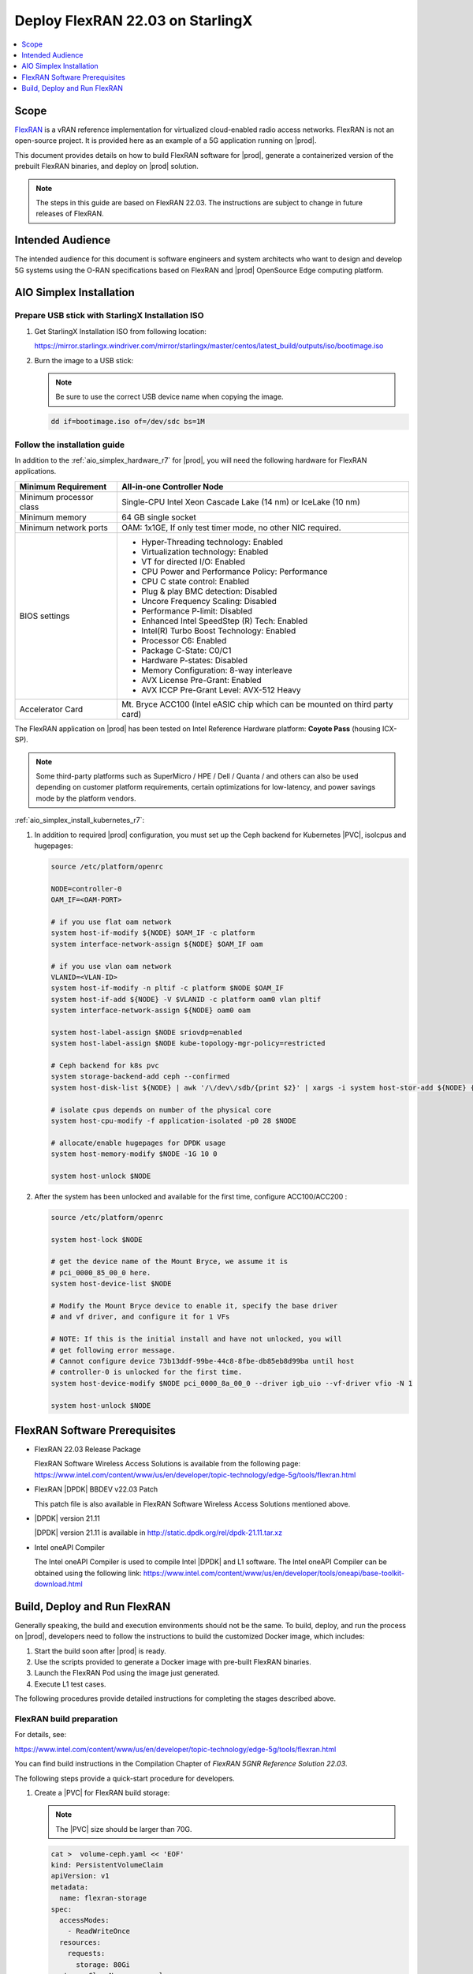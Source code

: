 .. _deploy-flexran-2203-on-starlingx-1d1b15ecb16f:

=================================
Deploy FlexRAN 22.03 on StarlingX
=================================

.. contents::
   :local:
   :depth: 1

-----
Scope
-----

`FlexRAN <https://www.intel.com/content/www/us/en/developer/topic-technology/edge-5g/tools/flexran.html>`__
is a vRAN reference implementation for virtualized cloud-enabled radio access
networks. FlexRAN is not an open-source project. It is provided here as an
example of a 5G application running on |prod|.

This document provides details on how to build FlexRAN software for |prod|,
generate a containerized version of the prebuilt FlexRAN binaries, and deploy
on |prod| solution.

.. note::

    The steps in this guide are based on FlexRAN 22.03. The instructions are
    subject to change in future releases of FlexRAN.

-----------------
Intended Audience
-----------------

The intended audience for this document is software engineers and
system architects who want to design and develop 5G systems using the
O-RAN specifications based on FlexRAN and |prod| OpenSource Edge
computing platform.

------------------------
AIO Simplex Installation
------------------------

*************************************************
Prepare USB stick with StarlingX Installation ISO
*************************************************

#. Get StarlingX Installation ISO from following location:

   https://mirror.starlingx.windriver.com/mirror/starlingx/master/centos/latest_build/outputs/iso/bootimage.iso

#. Burn the image to a USB stick:

   .. note::

      Be sure to use the correct USB device name when copying the image.

   .. code-block:: none

       dd if=bootimage.iso of=/dev/sdc bs=1M

*****************************
Follow the installation guide
*****************************


In addition to the :ref:`aio_simplex_hardware_r7` for |prod|, you will need the
following hardware for FlexRAN applications.

+---------------------------+--------------------------------------------------------------------------------+
| Minimum Requirement       | All-in-one Controller Node                                                     |
+===========================+================================================================================+
| Minimum processor class   | Single-CPU Intel Xeon Cascade Lake (14 nm) or IceLake (10 nm)                  |
+---------------------------+--------------------------------------------------------------------------------+
| Minimum memory            | 64 GB single socket                                                            |
+---------------------------+--------------------------------------------------------------------------------+
| Minimum network ports     | OAM: 1x1GE, If only test timer mode, no other NIC required.                    |
+---------------------------+--------------------------------------------------------------------------------+
| BIOS settings             | - Hyper-Threading technology: Enabled                                          |
|                           | - Virtualization technology: Enabled                                           |
|                           | - VT for directed I/O: Enabled                                                 |
|                           | - CPU Power and Performance Policy: Performance                                |
|                           | - CPU C state control: Enabled                                                 |
|                           | - Plug & play BMC detection: Disabled                                          |
|                           | - Uncore Frequency Scaling: Disabled                                           |
|                           | - Performance P-limit: Disabled                                                |
|                           | - Enhanced Intel SpeedStep (R) Tech: Enabled                                   |
|                           | - Intel(R) Turbo Boost Technology: Enabled                                     |
|                           | - Processor C6: Enabled                                                        |
|                           | - Package C-State: C0/C1                                                       |
|                           | - Hardware P-states: Disabled                                                  |
|                           | - Memory Configuration: 8-way interleave                                       |
|                           | - AVX License Pre-Grant: Enabled                                               |
|                           | - AVX ICCP Pre-Grant Level: AVX-512 Heavy                                      |
+---------------------------+--------------------------------------------------------------------------------+
| Accelerator Card          | Mt. Bryce ACC100 (Intel eASIC chip which can be mounted on third party card)   |
+---------------------------+--------------------------------------------------------------------------------+

The FlexRAN application on |prod| has been tested on Intel Reference Hardware
platform: **Coyote Pass** (housing ICX-SP).

.. note::

    Some third-party platforms such as SuperMicro / HPE / Dell / Quanta /
    and others can also be used depending on customer platform requirements,
    certain optimizations for low-latency, and power savings mode by the
    platform vendors.

:ref:`aio_simplex_install_kubernetes_r7`:

#. In addition to required |prod| configuration, you must set up the Ceph
   backend for Kubernetes |PVC|, isolcpus and hugepages:

   .. code:: bash

       source /etc/platform/openrc

       NODE=controller-0
       OAM_IF=<OAM-PORT>

       # if you use flat oam network
       system host-if-modify ${NODE} $OAM_IF -c platform
       system interface-network-assign ${NODE} $OAM_IF oam

       # if you use vlan oam network
       VLANID=<VLAN-ID>
       system host-if-modify -n pltif -c platform $NODE $OAM_IF
       system host-if-add ${NODE} -V $VLANID -c platform oam0 vlan pltif
       system interface-network-assign ${NODE} oam0 oam

       system host-label-assign $NODE sriovdp=enabled
       system host-label-assign $NODE kube-topology-mgr-policy=restricted

       # Ceph backend for k8s pvc
       system storage-backend-add ceph --confirmed
       system host-disk-list ${NODE} | awk '/\/dev\/sdb/{print $2}' | xargs -i system host-stor-add ${NODE} {}

       # isolate cpus depends on number of the physical core
       system host-cpu-modify -f application-isolated -p0 28 $NODE

       # allocate/enable hugepages for DPDK usage
       system host-memory-modify $NODE -1G 10 0

       system host-unlock $NODE

#. After the system has been unlocked and available for the first time,
   configure ACC100/ACC200 :

   .. code:: bash

       source /etc/platform/openrc

       system host-lock $NODE

       # get the device name of the Mount Bryce, we assume it is
       # pci_0000_85_00_0 here.
       system host-device-list $NODE

       # Modify the Mount Bryce device to enable it, specify the base driver
       # and vf driver, and configure it for 1 VFs

       # NOTE: If this is the initial install and have not unlocked, you will
       # get following error message.
       # Cannot configure device 73b13ddf-99be-44c8-8fbe-db85eb8d99ba until host
       # controller-0 is unlocked for the first time.
       system host-device-modify $NODE pci_0000_8a_00_0 --driver igb_uio --vf-driver vfio -N 1

       system host-unlock $NODE

------------------------------
FlexRAN Software Prerequisites
------------------------------

* FlexRAN 22.03 Release Package

  FlexRAN Software Wireless Access Solutions is available from the following page:
  https://www.intel.com/content/www/us/en/developer/topic-technology/edge-5g/tools/flexran.html

* FlexRAN |DPDK| BBDEV v22.03 Patch

  This patch file is also available in FlexRAN Software Wireless Access
  Solutions mentioned above.

* |DPDK| version 21.11

  |DPDK| version 21.11 is available in http://static.dpdk.org/rel/dpdk-21.11.tar.xz

* Intel oneAPI Compiler

  The Intel oneAPI Compiler is used to compile Intel |DPDK| and L1 software. The
  Intel oneAPI Compiler can be obtained using the following link:
  https://www.intel.com/content/www/us/en/developer/tools/oneapi/base-toolkit-download.html

-----------------------------
Build, Deploy and Run FlexRAN
-----------------------------

Generally speaking, the build and execution environments should not be the same.
To build, deploy, and run the process on |prod|, developers need to follow the
instructions to build the customized Docker image, which includes:

#. Start the build soon after |prod| is ready.
#. Use the scripts provided to generate a Docker image with pre-built
   FlexRAN binaries.
#. Launch the FlexRAN Pod using the image just generated.
#. Execute L1 test cases.

The following procedures provide detailed instructions for completing the stages
described above.

*************************
FlexRAN build preparation
*************************

For details, see:

https://www.intel.com/content/www/us/en/developer/topic-technology/edge-5g/tools/flexran.html

You can find build instructions in the Compilation Chapter of :title:`FlexRAN 5GNR Reference Solution 22.03`.

The following steps provide a quick-start procedure for developers.

#. Create a |PVC| for FlexRAN build storage:

   .. note::

       The |PVC| size should be larger than 70G.

   .. code:: bash

       cat >  volume-ceph.yaml << 'EOF'
       kind: PersistentVolumeClaim
       apiVersion: v1
       metadata:
         name: flexran-storage
       spec:
         accessModes:
           - ReadWriteOnce
         resources:
           requests:
             storage: 80Gi
         storageClassName: general
       EOF

       controller-0:~$ kubectl create -f volume-ceph.yaml
       persistentvolumeclaim/flexran-storage created
       controller-0:~$ kubectl get pvc
       NAME              STATUS   VOLUME                                     CAPACITY   ACCESS MODES   STORAGECLASS   AGE
       flexran-storage   Bound    pvc-43e50806-785f-440b-8ed2-85bb3c9e8f79   80Gi       RWO            general        9s

#. Create the FlexRAN building image:

   .. code:: bash

       mkdir dockerbuilder && cd dockerbuilder

       # prepare the artifacts used for FlexRAN prebuilt binary Docker image
       mkdir docker-image-building
       cat >  docker-image-building/readme << 'EOF'
       # Instructions of Docker image generation

       # Following steps are supposed to be executed inside building Pod,
       # after building FlexRAN from source code

       flxr_install_dir=/opt/fb/flexran/

       # populate flexran related env var
       cd ${flxr_install_dir}
       source set_env_var.sh -d

       # prepare the FlexRAN binaries
       ./transport.sh

       # build the Docker image
       docker build -t flr-run -f Dockerfile .

       # tag and push
       orgname=somename
       docker tag flr-run ${orgname}/flr-run

       EOF

       cat >  docker-image-building/transport.sh << 'EOF'
       #!/bin/bash

       # ICXPATH=/opt/fb/intel/oneapi/

       echo "Make sure source setvars.sh first.(located in ICX oneapi installation directory)"
       echo "Make sure source set_env_var.sh -d first.(located in FlexRAN installation directory)"

       [[ -z "$MKLROOT" ]] && { echo "MKLROOT not set, exit..."; exit 1; }
       [[ -z "$IPPROOT" ]] && { echo "MKLROOT not set, exit..."; exit 1; }
       [[ -z "$CMPLR_ROOT" ]] && { echo "MKLROOT not set, exit..."; exit 1; }
       [[ -z "$DIR_WIRELESS_SDK_ROOT" ]] && { echo "DIR_WIRELESS_SDK_ROOT not set, exit..."; exit 1; }

       FLXPATH=`echo $DIR_WIRELESS_SDK_ROOT| awk -F '/sdk' '{print $1}'`

       [[ -d stuff ]] && { echo "Directory stuff exists, move it to old."; mv -f stuff stuff.old; }

       mkdir stuff; cd stuff

       mkdir libs
       cp -a $MKLROOT/lib/intel64/libmkl_intel_lp64.so* libs
       cp -a $MKLROOT/lib/intel64/libmkl_core.so* libs
       cp -a $MKLROOT/lib/intel64/libmkl_intel_thread.so* libs
       cp -a $MKLROOT/lib/intel64/libmkl_avx512.so.* libs
       cp -a $MKLROOT/lib/intel64/libmkl_avx2.so* libs
       cp -a $MKLROOT/lib/intel64/libmkl_avx.so* libs

       cp -a $IPPROOT/lib/intel64/libipps.so* libs
       cp -a $IPPROOT/lib/intel64/libippe.so* libs
       cp -a $IPPROOT/lib/intel64/libippcore.so* libs
       cp -a $IPPROOT/lib/intel64/libippee9.so* libs
       cp -a $IPPROOT/lib/intel64/libippse9.so* libs

       cp -a $CMPLR_ROOT/linux/compiler/lib/intel64_lin/libiomp5.so* libs
       cp -a $CMPLR_ROOT/linux/compiler/lib/intel64_lin/libirc.so* libs
       cp -a $CMPLR_ROOT/linux/compiler/lib/intel64_lin/libimf.so* libs
       cp -a $CMPLR_ROOT/linux/compiler/lib/intel64_lin/libsvml.so* libs
       cp -a $CMPLR_ROOT/linux/compiler/lib/intel64_lin/libintlc.so* libs
       cp -a $CMPLR_ROOT/linux/compiler/lib/intel64_lin/libirng.so* libs

       cp -a $FLXPATH/libs/cpa/bin/libmmwcpadrv.so* libs
       cp -a $FLXPATH/wls_mod/libwls.so* libs

       mkdir -p flexran/sdk/build-avx512-icx/
       cp -rf $FLXPATH/sdk/build-avx512-icx/source flexran/sdk/build-avx512-icx/
       cp -rf $FLXPATH/sdk/build-avx512-icx/install flexran/sdk/build-avx512-icx/
       cp -rf $FLXPATH/bin flexran/
       cp -rf $FLXPATH/set_env_var.sh flexran/

       # testcase files
       mkdir -p tests/nr5g/
       cd tests/nr5g/
       for cfg in $FLXPATH/bin/nr5g/gnb/testmac/icelake-sp/*.cfg
       do
         cat $cfg | grep TEST_FD > /tmp/$$.testfile
         while IFS= read line
         do
           array=($(echo "$line" | sed 's/5GNR,/ /g'))
           for i in "${array[@]}"; do
             if [[ "$i" =~ \.cfg ]]; then
               casedir=`echo "$i"| cut -d / -f 1-3 | xargs`
               caseabsdir=$FLXPATH/tests/nr5g/$casedir
               [[ ! -d $casedir ]] && { mkdir -p $casedir; cp -rf $caseabsdir/* $casedir; }
             fi
           done
         done < /tmp/$$.testfile
       done

       echo "Transportation Completed."
       EOF

       chmod a+x docker-image-building/transport.sh

       cat >  docker-image-building/set-l1-env.sh << 'EOF'
       # source this script to l1 binary location

       export WORKSPACE=/root/flexran
       export isa=avx512

       cd $WORKSPACE
       source ./set_env_var.sh -i ${isa}

       MODE=$1
       [[ -z "$MODE" ]] && read -p "Enter the MODE(LTE or 5G): " MODE

       if [ $MODE = LTE ]; then
         cd $WORKSPACE/bin/lte/l1/
       fi
       if [ $MODE = 5G ]; then
         cd $WORKSPACE/bin/nr5g/gnb/l1
       fi
       EOF

       cat >  docker-image-building/set-l2-env.sh << 'EOF'
       # source this script to l2 binary location

       export WORKSPACE=/root/flexran
       export isa=avx512

       cd $WORKSPACE
       source ./set_env_var.sh -i ${isa}

       MODE=$1
       [[ -z "$MODE" ]] && read -p "Enter the MODE(LTE or 5G): " MODE

       if [ $MODE = LTE ]; then
         cd $WORKSPACE/bin/lte/testmac/
       fi
       if [ $MODE = 5G ]; then
         cd $WORKSPACE/bin/nr5g/gnb/testmac
       fi
       EOF

       cat >  docker-image-building/res-setup.sh << 'EOF'
       #!/bin/bash

       [[ -z "$PCIDEVICE_INTEL_COM_INTEL_ACC100_FEC" ]] && { echo "ACC100 not used, sleep..."; sleep infinity; }

       sed -i 's#.*dpdkBasebandFecMode.*#        <dpdkBasebandFecMode\>1</dpdkBasebandFecMode>#' /root/flexran/bin/nr5g/gnb/l1/phycfg_timer.xml
       sed -i 's#.*dpdkBasebandDevice.*#        <dpdkBasebandDevice\>'"$PCIDEVICE_INTEL_COM_INTEL_ACC100_FEC"'</dpdkBasebandDevice>#' /root/flexran/bin/nr5g/gnb/l1/phycfg_timer.xml

       echo "Resource setup Completed, sleep..."
       sleep infinity
       EOF

       chmod a+x docker-image-building/res-setup.sh

       mkdir docker-image-building/rootdir
       mv docker-image-building/res-setup.sh docker-image-building/rootdir
       mv docker-image-building/set-l1-env.sh docker-image-building/rootdir
       mv docker-image-building/set-l2-env.sh docker-image-building/rootdir

       cat >  docker-image-building/Dockerfile << 'EOF'
       FROM centos:7.9.2009

       RUN [ -e /etc/yum.conf ] && sed -i '/tsflags=nodocs/d' /etc/yum.conf || true

       RUN yum install -y libhugetlbfs* libstdc++* numa* gcc g++ iproute \
                  module-init-tools kmod pciutils python libaio libaio-devel \
                  numactl-devel nettools ethtool
       RUN yum clean all

       COPY stuff/libs/* /usr/lib64/

       WORKDIR /root/
       COPY stuff/flexran ./flexran
       COPY stuff/tests ./flexran/tests
       COPY rootdir/* ./

       CMD ["/root/res-setup.sh"]
       EOF

       cat >  Dockerfile << 'EOF'
       FROM centos:7.9.2009

       RUN [ -e /etc/yum.conf ] && sed -i '/tsflags=nodocs/d' /etc/yum.conf || true

       RUN yum groupinstall -y 'Development Tools'

       RUN yum install -y vim gcc-c++ libhugetlbfs* libstdc++* kernel-devel numa* gcc git mlocate \
                  cmake wget ncurses-devel hmaccalc zlib-devel binutils-devel elfutils-libelf-devel \
                  numactl-devel libhugetlbfs-devel bc patch git patch tar zip unzip python3 sudo docker

       RUN yum install -y gtk3 mesa-libgbm at-spi2-core libdrm xdg-utils libxcb libnotify

       RUN yum install -y centos-release-scl
       RUN yum install -y devtoolset-8

       RUN yum clean all

       RUN pip3 install meson && \
           pip3 install ninja pyelftools

       # ENV HTTP_PROXY=""
       # ENV HTTPS_PROXY=""

       WORKDIR /usr/src/
       RUN git clone https://github.com/pkgconf/pkgconf.git
       WORKDIR /usr/src/pkgconf
       RUN ./autogen.sh && ./configure && make && make install

       WORKDIR /usr/src/
       RUN git clone git://git.kernel.org/pub/scm/utils/rt-tests/rt-tests.git
       WORKDIR /usr/src/rt-tests
       RUN git checkout stable/v1.0
       RUN make all && make install

       COPY docker-image-building /root/docker-image-building

       WORKDIR /opt

       # Set default command
       CMD ["/usr/bin/bash"]
       EOF

       # build the Docker image for FlexRAN building environment
       sudo docker build -t flexran-builder .
       sudo docker tag flexran-builder registry.local:9001/flexran-builder:22.03

       # push to registry.local:9001
       sudo docker login registry.local:9001 -u admin -p <your_sysadmin_passwd>
       sudo docker push registry.local:9001/flexran-builder:22.03

#. Launch the pod to be used to build FlexRAN and attach it to the |PVC|:

   .. note::

       This pod is assumed to be assigned enough resources to launch quickly
       after FlexRAN is built. If you don't have isolated CPU, hugepage and
       accelerator resources configured as part of the system used for
       building, feel free to remove related content from the yaml spec
       file. Hugepages-1Gi and intel.com/intel_acc100_fec are not required to
       perform the build.

   .. code:: bash

       cat >  flexran-buildpod.yml << 'EOF'
       apiVersion: v1
       kind: Pod
       metadata:
         name: buildpod
         annotations:
       spec:
         restartPolicy: Never
         containers:
         - name: buildpod
           image: registry.local:9001/flexran-builder:22.03
           imagePullPolicy: IfNotPresent
           volumeMounts:
           - name: usrsrc
             mountPath: /usr/src
           - mountPath: /hugepages
             name: hugepage
           - name: lib-modules
             mountPath: /lib/modules
           - name: pvc1
             mountPath: /opt/fb
           - name: docker-sock-volume
             mountPath: /var/run/docker.sock
           command: ["/bin/bash", "-ec", "sleep infinity"]
           securityContext:
             privileged: true
             capabilities:
               add:
                 ["IPC_LOCK", "SYS_ADMIN"]
           resources:
             requests:
               memory: 32Gi
               hugepages-1Gi: 10Gi
               intel.com/intel_acc100_fec: '1'
             limits:
               memory: 32Gi
               intel.com/intel_acc100_fec: '1'
               hugepages-1Gi: 10Gi
         volumes:
         - name: usrsrc
           hostPath:
             path: /usr/src
         - name: lib-modules
           hostPath:
             path: /lib/modules
         - name: hugepage
           emptyDir:
               medium: HugePages
         - name: docker-sock-volume
           hostPath:
             path: /var/run/docker.sock
             type: Socket
         - name: pvc1
           persistentVolumeClaim:
             claimName: flexran-storage
       EOF

       kubectl create -f flexran-buildpod.yml

********************
Build FlexRAN in Pod
********************

#. Build FlexRAN from a shell running in the pod:

   .. code:: bash

       kubectl exec -it buildpod -- bash

#. Copy the FlexRAN related files into the pod's |PVC| using ``scp``:

   .. code:: bash

       mkdir -p /opt/fb/scratch && cd /opt/fb/scratch
       scp <options> FlexRAN-22.03-L1.tar.gz.part00 .
       scp <options> FlexRAN-22.03-L1.tar.gz.part01 .
       scp <options> dpdk_patch_22.03.patch .

       cat FlexRAN-22.03-L1.tar.gz.part00 FlexRAN-22.03-L1.tar.gz.part01 > FlexRAN-22.03-L1.tar.gz
       rm FlexRAN-22.03-L1.tar.gz.part00
       rm FlexRAN-22.03-L1.tar.gz.part01

#. Copy |DPDK| source code into the pod's |PVC|:

   .. code:: bash

       cd /opt && wget http://static.dpdk.org/rel/dpdk-21.11.tar.xz
       tar xf dpdk-21.11.tar.xz
       mv dpdk-21.11/ /opt/fb/dpdk-flxr-22.03
       cd /opt/fb/dpdk-flxr-22.03
       patch -p1 < /opt/fb/scratch/dpdk_patch_22.03.patch

#. Install the oneAPI (ICX) Compiler:

   .. code:: bash

       cd /opt/fb/scratch/

       wget https://registrationcenter-download.intel.com/akdlm/irc_nas/18487/l_BaseKit_p_2022.1.2.146_offline.sh
       chmod a+x l_BaseKit_p_2022.1.2.146_offline.sh

       ./l_BaseKit_p_2022.1.2.146_offline.sh -a -s --eula accept --install-dir /opt/fb/intel/oneapi

#. Extract FlexRAN and populate the environment variables:

   .. code:: bash

       cd /opt/fb/scrach/ && tar zxvf FlexRAN-22.03-L1.tar.gz && ./extract.sh
       # input '/opt/fb/flexran' for Extract destination directory

       cd /opt/fb/flexran/

       TARGET_COMPILER=icx

       source ./set_env_var.sh -d
       # When following promote message shows:
       # Enter One API Install Directory for icx, or just enter to set default
       # input: /opt/fb/intel/oneapi
       # promote message shows:
       #     Enter DPDK Install Directory, or just enter to set default
       # input: /opt/fb/dpdk-flxr-22.03

#. Switch to the devtoolset-8 environment:

   .. code:: bash

       scl enable devtoolset-8 bash

   or

   .. code:: bash

       source /opt/rh/devtoolset-8/enable

#. Build the FlexRAN SDK:

   .. code:: bash

       cd /opt/fb/flexran && ./flexran_build.sh -e -r 5gnr -m sdk

#. Build |DPDK| with the FlexRAN patch:

   .. code:: bash

       cd /opt/fb/dpdk-flxr-22.03 && meson build
       cd /opt/fb/dpdk-flxr-22.03/build && meson configure

       pip3 install pyelftools

       work_path=/opt/fb/flexran/sdk/build-avx512-icx/install && ninja

#. Build the FlexRAN applications:

   .. code:: bash

       cd /opt/fb/flexran

       # compile all available modules for 5gnr
       ./flexran_build.sh -e -r 5gnr


*******************************************
Generate Docker image with FlexRAN binaries
*******************************************

.. note::

    Since host path ``/var/run/docker.sock`` has been mounted into the building
    pod, you can build the Docker image using the FlexRAN binaries from the
    previous step inside the pod used to build FlexRAN. The artifacts used
    by :command:`docker build` have been integrated into the build image and
    are ready to use.

#. Prepare the environment variable for the script in ``/root/docker-image-building/transport.sh``:

   .. code:: bash

       source /opt/fb/intel/oneapi/setvars.sh
       cd /opt/fb/flexran && source ./set_env_var.sh -d

#. Prepare binaries and scripts for Docker build:

   .. code:: bash

       cd /root/docker-image-building
       ./transport.sh

#. Build the Docker image. It will be saved in local host:

   .. code:: bash

       docker build -t flr-run -f Dockerfile .


*********************************
Run the FlexRAN Test cases in Pod
*********************************

After the build and Docker image generation steps above, you can launch the
FlexRAN execution pod from the host.

#. Push the Docker image to registry.local:9001

   .. code:: bash

      # change to host side, in this case, it should be controller-0 host
      sudo docker login registry.local:9001 -u admin -p <your_sysadmin_passwd>
      sudo docker tag flr-run registry.local:9001/flxrun:22.03
      sudo docker push registry.local:9001/flxrun:22.03

#. Launch the FlexRAN Pod.

   Adjust the CPU and memory for your configuration.
   Memory should be configured to more than 32Gi for the test case pass rate.

   .. note::

       ``command`` should not be used in the spec, otherwise it will overwrite
       the default container command which does accelerator |PCI| address
       filling for L1.

   .. code:: bash

      cat > runpod-flxr.yml << 'EOF'
      apiVersion: v1
      kind: Pod
      metadata:
        name: runpod
        annotations:
      spec:
        restartPolicy: Never
        containers:
        - name: runpod
          image: registry.local:9001/flxrun:22.03
          imagePullPolicy: IfNotPresent
          volumeMounts:
          - mountPath: /hugepages
            name: hugepage
          securityContext:
            privileged: false
            capabilities:
              add:
                ["IPC_LOCK", "SYS_ADMIN", "SYS_NICE"]
          resources:
            requests:
              memory: 32Gi
              hugepages-1Gi: 6Gi
              intel.com/intel_acc100_fec: '1'
            limits:
              memory: 32Gi
              hugepages-1Gi: 6Gi
              intel.com/intel_acc100_fec: '1'
        volumes:
        - name: hugepage
          emptyDir:
              medium: HugePages
      EOF

      kubectl create -f runpod-flxr.yml

#. Execute L1.

   #. Enter the L1 directory inside the pod:

      .. code:: bash

          kubectl exec -it runpod -- bash
          source set-l1-env.sh 5G


   #. Edit the L1 configuration file:

      .. note::

          ``phycfg_timer.xml`` has been modified by the entry script
          ``/root/res-setup.sh`` to use the FEC accelerator:
          ``<dpdkBasebandFecMode>1</dpdkBasebandFecMode>``
          ``<dpdkBasebandDevice>0000:8b:00.0</dpdkBasebandDevice>``

          This configuration is scripted and runs automatically, no manual
          configuration is needed. You can use :command:`printenv
          PCIDEVICE_INTEL_COM_INTEL_ACC100_FEC` to check dpdkBasebandDevice.

      .. code:: console

          # change default CPU binding in section of <Threads> in phycfg_timer.xml
          # use the first 3 assigned CPUs for the Applications threads

          <!-- CPU Binding to Application Threads -->
              <Threads>
                  <!-- System Threads (Single core id value): Core, priority, Policy [0: SCHED_FIFO 1: SCHED_RR] -->
                  <systemThread>2, 0, 0</systemThread>

                  <!-- Timer Thread (Single core id value): Core, priority, Policy [0: SCHED_FIFO 1: SCHED_RR] -->
                  <timerThread>3, 96, 0</timerThread>

                  <!-- FPGA for LDPC Thread (Single core id value): Core, priority, Policy [0: SCHED_FIFO 1: SCHED_RR] -->
                  <FpgaDriverCpuInfo>4, 96, 0</FpgaDriverCpuInfo>

                  <!-- FPGA for Front Haul (FFT / IFFT) Thread (Single core id value): Core, priority, Policy [0: SCHED_FIFO 1: SCHED_RR] -->
                  <!-- This thread should be created for timer mode and hence can be same core as LDPC polling core -->
                  <FrontHaulCpuInfo>4, 96, 0</FrontHaulCpuInfo>

                  <!-- DPDK Radio Master Thread (Single core id value): Core, priority, Policy [0: SCHED_FIFO 1: SCHED_RR] -->
                  <radioDpdkMaster>2, 99, 0</radioDpdkMaster>
              </Threads>


   #. Run the L1 application:

      .. code:: bash

          # launch L1app
          ./l1.sh -e

#. Execute testmac in another terminal after L1 is up and running.

   #. Enter the testmac directory inside the pod:

      .. code:: bash

         kubectl exec -it runpod -- bash
         source set-l2-env.sh 5G

   #. Edit the testmac configuration file:

      .. code:: console

         # Modify default CPU binding in section of <Threads> in testmac_cfg.xml
         # Make sure to use the CPU from the CPU whose ID is bigger than 13,
         # this way, the Application Threads will not overlap with the BBUPool CPUs.
         <!-- CPU Binding to Application Threads -->
             <Threads>
                 <!-- Wireless Subsystem Thread: Core, priority, Policy [0: SCHED_FIFO 1: SCHED_RR] -->
                 <wlsRxThread>16, 90, 0</wlsRxThread>

                 <!-- System Threads: Core, priority, Policy [0: SCHED_FIFO 1: SCHED_RR] -->
                 <systemThread>14, 0, 0</systemThread>

                 <!-- TestMac Run Thread: Core, priority, Policy [0: SCHED_FIFO 1: SCHED_RR] -->
                 <runThread>14, 89, 0</runThread>

                 <!-- Thread to send / receive URLLC APIS to / from testmac to Phy. It will be created only when the phy_config has URLLC Support added to it: Core, priority, Policy [0: SCHED_FIFO 1: SCHED_RR] -->
                 <urllcThread>15, 90, 0</urllcThread>
             </Threads>

         # workaround the known issue of parsing zero value in the config file
         sed -i '/>0</d' testmac_cfg.xml

   #. Run the testmac application:

      .. code:: bash

         # launch testmac
         ./l2.sh --testfile=icelake-sp/icxsp_mu1_100mhz_mmimo_64x64_16stream_hton.cfg

         # Note, case of 3389 is the most stringent case, we can comment out
         # other cases in the file and run this case directly:
         # TEST_FD, 3389, 3, 5GNR, fd/mu1_100mhz/383/fd_testconfig_tst383.cfg,
         #                   5GNR, fd/mu1_100mhz/386/fd_testconfig_tst386.cfg,
         #                   5GNR, fd/mu1_100mhz/386/fd_testconfig_tst386.cfg

.. note::

    For a detailed explanation of the XML configuration used by L1, refer to the
    FlexRAN documentation available at:
    https://www.intel.com/content/www/us/en/developer/topic-technology/edge-5g/tools/flexran.html


